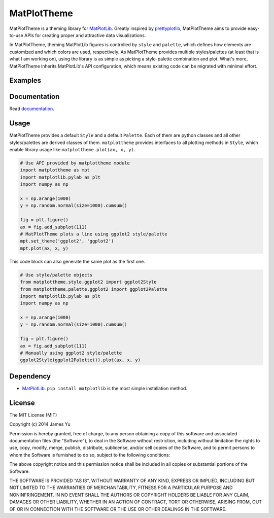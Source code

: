 MatPlotTheme
============

.. image:: https://pypip.in/version/MatPlotTheme/badge.svg
   :target: https://pypi.python.org/pypi/MatPlotTheme
.. image:: https://pypip.in/py_versions/MatPlotTheme/badge.svg
   :target: https://pypi.python.org/pypi/MatPlotTheme
.. image:: https://pypip.in/license/MatPlotTheme/badge.svg
   :target: http://opensource.org/licenses/MIT
.. image:: https://travis-ci.org/James-Yu/MatPlotTheme.svg?branch=master
   :target: https://travis-ci.org/James-Yu/MatPlotTheme

MatPlotTheme is a theming library for `MatPlotLib <http://matplotlib.org/>`_. Greatly inspired by `prettyplotlib <https://github.com/olgabot/prettyplotlib/>`_, MatPlotTheme aims to provide easy-to-use APIs for creating proper and attractive data visualizations.

In MatPlotTheme, theming MatPlotLib figures is controlled by ``style`` and ``palette``, which defines how elements are customized and which colors are used, respectively. As MatPlotTheme provides multiple styles/palettes (at least that is what I am working on), using the library is as simple as picking a style-palette combination and plot. What's more, MatPlotTheme inherits MatPlotLib's API configuration, which means existing code can be migrated with minimal effort.

Examples
--------

.. image:: https://raw.githubusercontent.com/James-Yu/MatPlotTheme/master/matplottheme/tests/baseline_images/summary/default.png
   :width: 100%

Documentation
-------------
Read `documentation <http://matplottheme.readthedocs.org/>`_.

Usage
-----

MatPlotTheme provides a default ``Style`` and a default ``Palette``. Each of them are python classes and all other styles/palettes are derived classes of them. ``matplottheme`` provides interfaces to all plotting methods in ``Style``, which enable library usage like ``matplottheme.plot(ax, x, y)``.

.. code-block:: python

   # Use API provided by matplottheme module
   import matplottheme as mpt
   import matplotlib.pylab as plt
   import numpy as np
   
   x = np.arange(1000)
   y = np.random.normal(size=1000).cumsum()

   fig = plt.figure()
   ax = fig.add_subplot(111)
   # MatPlotTheme plots a line using ggplot2 style/palette
   mpt.set_theme('ggplot2', 'ggplot2')
   mpt.plot(ax, x, y)
   
This code block can also generate the same plot as the first one.

.. code-block:: python

   # Use style/palette objects
   from matplottheme.style.ggplot2 import ggplot2Style
   from matplottheme.palette.ggplot2 import ggplot2Palette
   import matplotlib.pylab as plt
   import numpy as np
   
   x = np.arange(1000)
   y = np.random.normal(size=1000).cumsum()

   fig = plt.figure()
   ax = fig.add_subplot(111)
   # Manually using ggplot2 style/palette
   ggplot2Style(ggplot2Palette()).plot(ax, x, y)

Dependency
----------

- `MatPlotLib <http://matplotlib.org/>`_. ``pip install matplotlib`` is the most simple installation method.

License
-------
The MIT License (MIT)

Copyright (c) 2014 James Yu

Permission is hereby granted, free of charge, to any person obtaining a copy
of this software and associated documentation files (the "Software"), to deal
in the Software without restriction, including without limitation the rights
to use, copy, modify, merge, publish, distribute, sublicense, and/or sell
copies of the Software, and to permit persons to whom the Software is
furnished to do so, subject to the following conditions:

The above copyright notice and this permission notice shall be included in
all copies or substantial portions of the Software.

THE SOFTWARE IS PROVIDED "AS IS", WITHOUT WARRANTY OF ANY KIND, EXPRESS OR
IMPLIED, INCLUDING BUT NOT LIMITED TO THE WARRANTIES OF MERCHANTABILITY,
FITNESS FOR A PARTICULAR PURPOSE AND NONINFRINGEMENT. IN NO EVENT SHALL THE
AUTHORS OR COPYRIGHT HOLDERS BE LIABLE FOR ANY CLAIM, DAMAGES OR OTHER
LIABILITY, WHETHER IN AN ACTION OF CONTRACT, TORT OR OTHERWISE, ARISING FROM,
OUT OF OR IN CONNECTION WITH THE SOFTWARE OR THE USE OR OTHER DEALINGS IN
THE SOFTWARE.